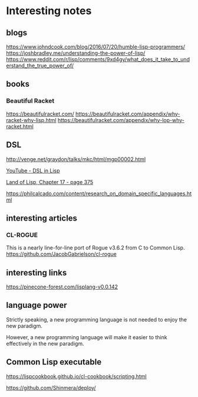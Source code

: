 * Interesting notes

** blogs
https://www.johndcook.com/blog/2016/07/20/humble-lisp-programmers/
https://joshbradley.me/understanding-the-power-of-lisp/
https://www.reddit.com/r/lisp/comments/9xd4gy/what_does_it_take_to_understand_the_true_power_of/

** books

*** Beautiful Racket
https://beautifulracket.com/
https://beautifulracket.com/appendix/why-racket-why-lisp.html
https://beautifulracket.com/appendix/why-lop-why-racket.html

** DSL
http://venge.net/graydon/talks/mkc/html/mgp00002.html

[[https://www.youtube.com/watch?v=5FlHq_iiDW0][YouTube - DSL in Lisp]]

[[pdf:/home/jacek/Documents/Manuals/Lisp/Land of Lisp.pdf#375][Land of Lisp, Chapter 17 - page 375]]

https://philcalcado.com/content/research_on_domain_specific_languages.html

** interesting articles

*** CL-ROGUE
This is a nearly line-for-line port of Rogue v3.6.2 from C to Common Lisp.
https://github.com/JacobGabrielson/cl-rogue

** interesting links
https://pinecone-forest.com/lisplang-v0.0.142

** language power

Strictly speaking, a new programming language is not needed to enjoy the new
paradigm.

However, a new programming language will make it easier to think effectively in
the new paradigm.


** Common Lisp executable
https://lispcookbook.github.io/cl-cookbook/scripting.html

https://github.com/Shinmera/deploy/
